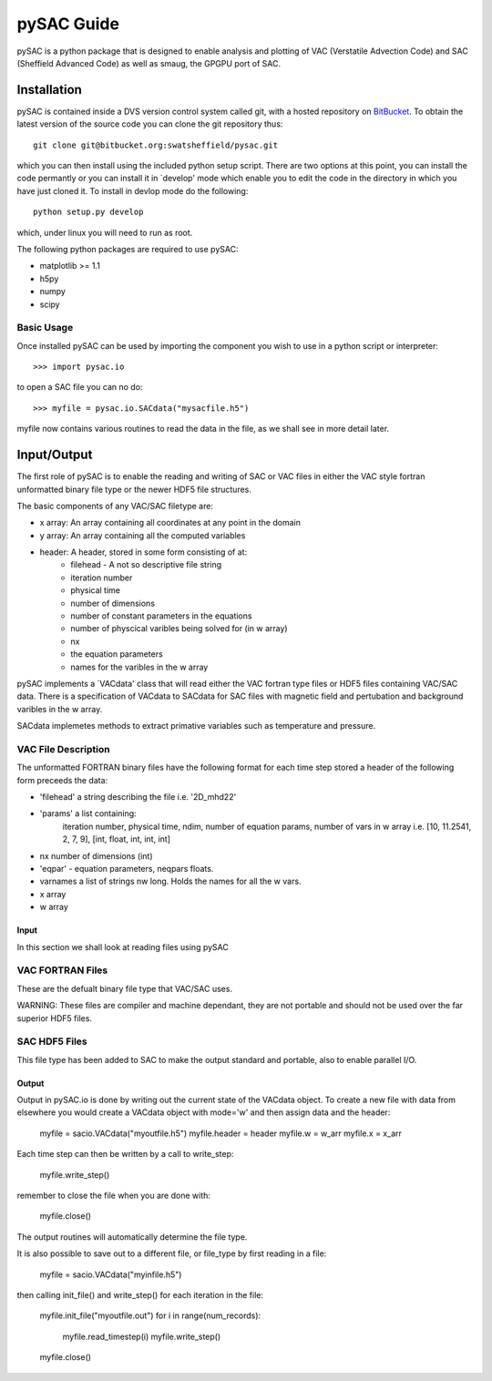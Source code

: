 ===========
pySAC Guide
===========

pySAC is a python package that is designed to enable analysis and plotting of
VAC (Verstatile Advection Code) and SAC (Sheffield Advanced Code) as well as 
smaug, the GPGPU port of SAC.

Installation
^^^^^^^^^^^^

pySAC is contained inside a DVS version control system called git, with a 
hosted repository on BitBucket_. To obtain the latest version of the source
code you can clone the git repository thus::

    git clone git@bitbucket.org:swatsheffield/pysac.git

which you can then install using the included python setup script. There are
two options at this point, you can install the code permantly or you can 
install it in `develop' mode which enable you to edit the code in the directory
in which you have just cloned it.
To install in devlop mode do the following::
    
    python setup.py develop

which, under linux you will need to run as root.

.. _BitBucket: https://bitbucket.org/swatsheffield/pysac/

The following python packages are required to use pySAC:

- matplotlib >= 1.1
- h5py
- numpy
- scipy


Basic Usage
-----------

Once installed pySAC can be used by importing the component you wish to use in
a python script or interpreter::

    >>> import pysac.io

to open a SAC file you can no do::

    >>> myfile = pysac.io.SACdata("mysacfile.h5")

myfile now contains various routines to read the data in the file, as we shall 
see in more detail later.

Input/Output
^^^^^^^^^^^^

The first role of pySAC is to enable the reading and writing of SAC or VAC 
files in either the VAC style fortran unformatted binary file type or the 
newer HDF5 file structures.

The basic components of any VAC/SAC filetype are:

- x array: An array containing all coordinates at any point in the domain
- y array: An array containing all the computed variables
- header: A header, stored in some form consisting of at:
    - filehead - A not so descriptive file string
    - iteration number
    - physical time
    - number of dimensions
    - number of constant parameters in the equations
    - number of physcical varibles being solved for (in w array)
    - nx
    - the equation parameters
    - names for the varibles in the w array

pySAC implements a `VACdata' class that will read either the VAC fortran type
files or HDF5 files containing VAC/SAC data. There is a specification of 
VACdata to SACdata for SAC files with magnetic field and pertubation and 
background varibles in the w array.

SACdata implemetes methods to extract primative variables such as temperature 
and pressure.

VAC File Description
--------------------
The unformatted FORTRAN binary files have the following format
for each time step stored a header of the following form preceeds the data:

- 'filehead' a string describing the file i.e. '2D_mhd22'
- 'params' a list containing:
    iteration number, physical time, ndim, number of equation params, number of vars in w array
    i.e. [10, 11.2541, 2, 7, 9], [int, float, int, int, int]
- nx number of dimensions (int)
- 'eqpar' - equation parameters, neqpars floats.
- varnames a list of strings nw long. Holds the names for all the w vars.
- x array
- w array

Input
=====

In this section we shall look at reading files using pySAC

VAC FORTRAN Files
-----------------

These are the defualt binary file type that VAC/SAC uses.

WARNING: These files are compiler and machine dependant, they are not portable
and should not be used over the far superior HDF5 files.

SAC HDF5 Files
--------------

This file type has been added to SAC to make the output standard and portable,
also to enable parallel I/O.

Output
======

Output in pySAC.io is done by writing out the current state of the VACdata 
object. To create a new file with data from elsewhere you would create a VACdata
object with mode='w' and then assign data and the header:
    
    myfile = sacio.VACdata("myoutfile.h5")
    myfile.header = header
    myfile.w = w_arr
    myfile.x = x_arr

Each time step can then be written by a call to write_step:
    
    myfile.write_step()

remember to close the file when you are done with:
    
    myfile.close()

The output routines will automatically determine the file type.

It is also possible to save out to a different file, or file_type by first 
reading in a file:
    
    myfile = sacio.VACdata("myinfile.h5")

then calling init_file() and write_step() for each iteration in the file:
    
    myfile.init_file("myoutfile.out")
    for i in range(num_records):
        myfile.read_timestep(i)
        myfile.write_step()
    myfile.close()

